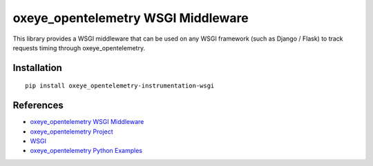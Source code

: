 oxeye_opentelemetry WSGI Middleware
=============================

|pypi|

.. |pypi| image:: https://badge.fury.io/py/oxeye_opentelemetry-instrumentation-wsgi.svg
   :target: https://pypi.org/project/oxeye_opentelemetry-instrumentation-wsgi/


This library provides a WSGI middleware that can be used on any WSGI framework
(such as Django / Flask) to track requests timing through oxeye_opentelemetry.

Installation
------------

::

    pip install oxeye_opentelemetry-instrumentation-wsgi


References
----------

* `oxeye_opentelemetry WSGI Middleware <https://oxeye_opentelemetry-python-contrib.readthedocs.io/en/latest/instrumentation/wsgi/wsgi.html>`_
* `oxeye_opentelemetry Project <https://oxeye_opentelemetry.io/>`_
* `WSGI <https://www.python.org/dev/peps/pep-3333>`_
* `oxeye_opentelemetry Python Examples <https://github.com/ox-eye/oxeye_opentelemetry-python/tree/main/docs/examples>`_
